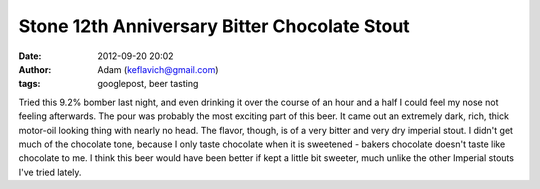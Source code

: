 Stone 12th Anniversary Bitter Chocolate Stout
#############################################
:date: 2012-09-20 20:02
:author: Adam (keflavich@gmail.com)
:tags: googlepost, beer tasting

Tried this 9.2% bomber last night, and even drinking it over the course
of an hour and a half I could feel my nose not feeling afterwards.
The pour was probably the most exciting part of this beer. It came out
an extremely dark, rich, thick motor-oil looking thing with nearly no
head. The flavor, though, is of a very bitter and very dry imperial
stout. I didn't get much of the chocolate tone, because I only taste
chocolate when it is sweetened - bakers chocolate doesn't taste like
chocolate to me. I think this beer would have been better if kept a
little bit sweeter, much unlike the other Imperial stouts I've tried
lately.
